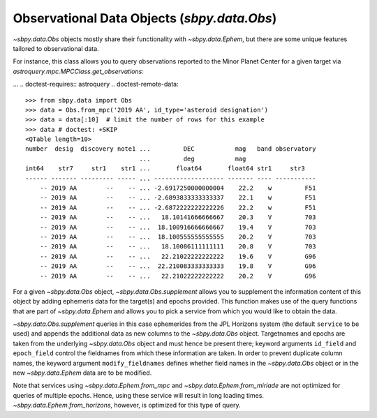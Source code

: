 ============================================
Observational Data Objects (`sbpy.data.Obs`)
============================================

`~sbpy.data.Obs` objects mostly share their functionality with
`~sbpy.data.Ephem`, but there are some unique features tailored to observational data.

For instance, this class allows you to query observations reported to the Minor
Planet Center for a given target via `astroquery.mpc.MPCClass.get_observations`:

... .. doctest-requires:: astroquery
.. doctest-remote-data:: 

    >>> from sbpy.data import Obs
    >>> data = Obs.from_mpc('2019 AA', id_type='asteroid designation')
    >>> data = data[:10]  # limit the number of rows for this example
    >>> data # doctest: +SKIP
    <QTable length=10>
    number  desig  discovery note1 ...         DEC           mag   band observatory
                                   ...         deg           mag                   
    int64    str7     str1    str1 ...       float64       float64 str1     str3   
    ------ ------- --------- ----- ... ------------------- ------- ---- -----------
        -- 2019 AA        --    -- ... -2.6917250000000004    22.2    w         F51
        -- 2019 AA        --    -- ... -2.6893833333333337    22.1    w         F51
        -- 2019 AA        --    -- ... -2.6872222222222226    22.2    w         F51
        -- 2019 AA        --    -- ...   18.10141666666667    20.3    V         703
        -- 2019 AA        --    -- ...  18.100916666666667    19.4    V         703
        -- 2019 AA        --    -- ...  18.100555555555555    20.2    V         703
        -- 2019 AA        --    -- ...   18.10086111111111    20.8    V         703
        -- 2019 AA        --    -- ...   22.21022222222222    19.6    V         G96
        -- 2019 AA        --    -- ...  22.210083333333333    19.8    V         G96
        -- 2019 AA        --    -- ...   22.21022222222222    20.2    V         G96

For a given `~sbpy.data.Obs` object, `~sbpy.data.Obs.supplement`
allows you to supplement the information content of this object by
adding ephemeris data for the target(s) and epochs provided. This
function makes use of the query functions that are part of
`~sbpy.data.Ephem` and allows you to pick a service from which you
would like to obtain the data.

.. .. doctest-requires:: astroquery
.. doctest-remote-data:: 

    >>> data.field_names
    ['number', 'desig', 'discovery', 'note1', 'note2', 'epoch', 'RA', 'DEC', 'mag', 'band', 'observatory']
    >>> data_sup = data.supplement(id_field='desig')
    >>> data_sup.field_names
    ['number', 'desig', 'discovery', 'note1', 'note2', 'epoch', 'RA_obs', 'DEC_obs', 'mag', 'band', 'observatory', 'targetname', 'H', 'G', 'solar_presence', 'flags', 'RA', 'DEC', 'RA_app', 'DEC_app', 'RA*cos(Dec)_rate', 'DEC_rate', 'AZ', 'EL', 'AZ_rate', 'EL_rate', 'sat_X', 'sat_Y', 'sat_PANG', 'siderealtime', 'airmass', 'magextinct', 'V', 'surfbright', 'illumination', 'illum_defect', 'sat_sep', 'sat_vis', 'ang_width', 'PDObsLon', 'PDObsLat', 'PDSunLon', 'PDSunLat', 'SubSol_ang', 'SubSol_dist', 'NPole_ang', 'NPole_dist', 'EclLon', 'EclLat', 'r', 'r_rate', 'delta', 'delta_rate', 'lighttime', 'vel_sun', 'vel_obs', 'elong', 'elongFlag', 'alpha', 'lunar_elong', 'lunar_illum', 'sat_alpha', 'sunTargetPA', 'velocityPA', 'OrbPlaneAng', 'constellation', 'TDB-UT', 'ObsEclLon', 'ObsEclLat', 'NPole_RA', 'NPole_DEC', 'GlxLon', 'GlxLat', 'solartime', 'earth_lighttime', 'RA_3sigma', 'DEC_3sigma', 'SMAA_3sigma', 'SMIA_3sigma', 'Theta_3sigma', 'Area_3sigma', 'RSS_3sigma', 'r_3sigma', 'r_rate_3sigma', 'SBand_3sigma', 'XBand_3sigma', 'DoppDelay_3sigma', 'true_anom', 'hour_angle', 'alpha_true', 'PABLon', 'PABLat']
    >>> data_sup['r']  # doctest: +SKIP
    <MaskedQuantity [1.74110682, 1.74111208, 1.74111672, 1.97466336,
                     1.97465973, 1.97465603, 1.97465236, 1.98676694,
                     1.98676467, 1.9867624 ] AU>

`~sbpy.data.Obs.supplement` queries in this case ephemerides from the
JPL Horizons system (the default ``service`` to be used) and appends
the additional data as new columns to the `~sbpy.data.Obs`
object. Targetnames and epochs are taken from the underlying
`~sbpy.data.Obs` object and must hence be present there; keyword
arguments ``id_field`` and ``epoch_field`` control the fieldnames from
which these information are taken. In order to prevent duplicate
column names, the keyword argument ``modify_fieldnames`` defines
whether field names in the `~sbpy.data.Obs` object or in the new
`~sbpy.data.Ephem` data are to be modified.

Note that services using `~sbpy.data.Ephem.from_mpc` and
`~sbpy.data.Ephem.from_miriade` are not optimized for queries of
multiple epochs. Hence, using these service will result in long
loading times. `~sbpy.data.Ephem.from_horizons`, however, is optimized
for this type of query.


